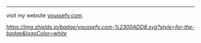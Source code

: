 #+AUTHOR: Youssef Hesham <m1cr0xf7>


#+BEGIN_CENTER

*** Welcome to My profile!

[[hello.svg]]

#+END_CENTER
-----

#+BEGIN_CENTER
* About Me
  My name is youssef.
  I'm currenly a college student.
  I mastered the google art.
  Check out my website's [[https://youssefy.com/about/][about page]].

  i am interested in cybersecurity, operating systems and
  gamedev. i like to participate in CTFs, events and i do some
  opensource work when i have time.

* Tech Stack
 i used these technologies and i am comfortable with it.
 i will keep expanding it as time passes :)

[[Python][https://img.shields.io/badge/python-3670A0?style=for-the-badge&logo=python&logoColor=ffdd54]]
[[C][https://img.shields.io/badge/c-%2300599C.svg?style=for-the-badge&logo=c&logoColor=white]]
[[LaTeX][https://img.shields.io/badge/latex-%23008080.svg?style=for-the-badge&logo=latex&logoColor=white]]
[[Rust][https://img.shields.io/badge/rust-%23000000.svg?style=for-the-badge&logo=rust&logoColor=white]]
[[Shell Script][https://img.shields.io/badge/shell_script-%23121011.svg?style=for-the-badge&logo=gnu-bash&logoColor=white]]
[[Git][https://img.shields.io/badge/git-%23F05033.svg?style=for-the-badge&logo=git&logoColor=white]]
[[Go][https://img.shields.io/badge/go-%2300ADD8.svg?style=for-the-badge&logo=go&logoColor=white]]


** Operating systems i have used.
[[Arch][https://img.shields.io/badge/Arch%20Linux-1793D1?logo=arch-linux&logoColor=fff&style=for-the-badge]]
[[Debian][https://img.shields.io/badge/Debian-D70A53?style=for-the-badge&logo=debian&logoColor=white]]
[[Kali][https://img.shields.io/badge/Kali-268BEE?style=for-the-badge&logo=kalilinux&logoColor=white]]

#+END_CENTER


visit my website [[https://youssefy.com][youssefy.com]].

[[Youssefy.com][https://img.shields.io/badge/youssefy.com-%2300ADD8.svg?style=for-the-badge&logoColor=white]]
